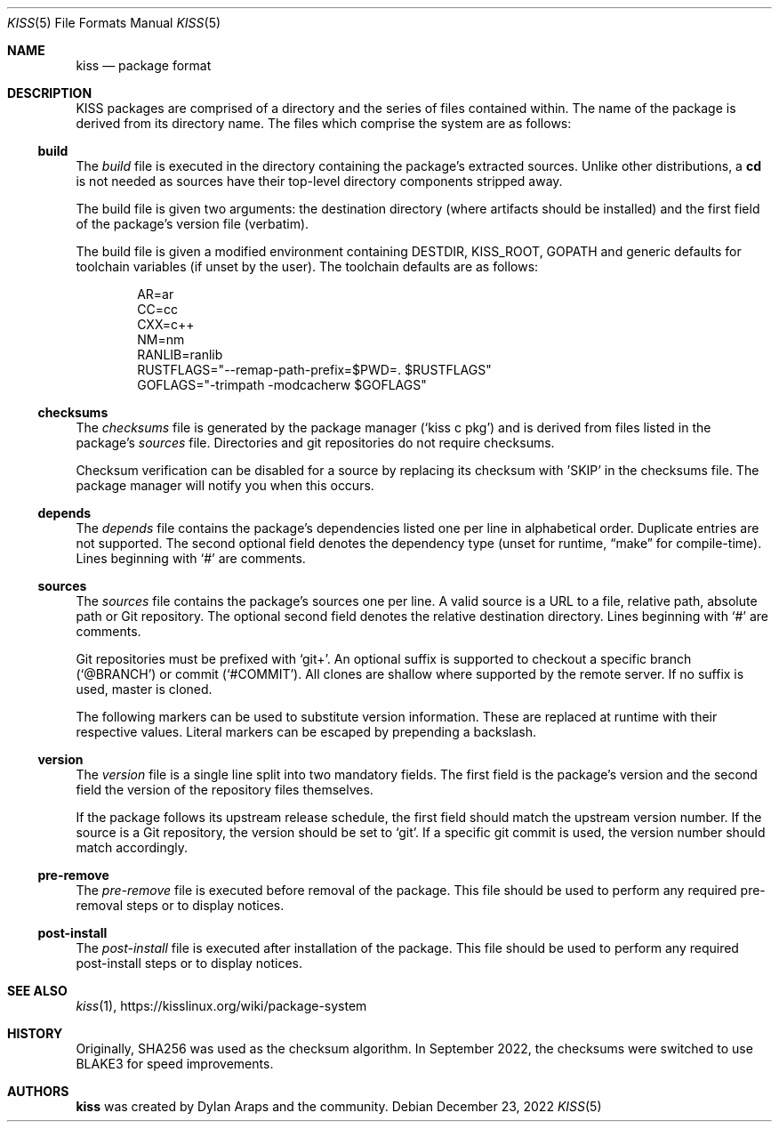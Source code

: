 .Dd December 23, 2022
.Dt KISS 5
.Os
.Sh NAME
.Nm kiss
.Nd package format
.Sh DESCRIPTION
KISS packages are comprised of a directory and the series of files contained
within.
The name of the package is derived from its directory name.
The files which comprise the system are as follows:
.TS
center box tab(|);
lb|lb
l|l.
File         | Required
_
build        | yes
checksums    | no
depends      | no
sources      | no
version      | yes

pre-remove   | no
post-install | no
.TE
.Ss build
The
.Pa build
file is executed in the directory containing the package's extracted
sources.
Unlike other distributions, a
.Ic cd
is not needed as sources have their top-level directory components stripped
away.
.Pp
The build file is given two arguments: the destination directory (where
artifacts should be installed) and the first field of the package's version file
(verbatim).
.Pp
The build file is given a modified environment containing DESTDIR, KISS_ROOT,
GOPATH and generic defaults for toolchain variables (if unset by the user).
The toolchain defaults are as follows:
.Bd -literal -offset indent
AR=ar
CC=cc
CXX=c++
NM=nm
RANLIB=ranlib
RUSTFLAGS="--remap-path-prefix=$PWD=. $RUSTFLAGS"
GOFLAGS="-trimpath -modcacherw $GOFLAGS"
.Ed
.Ss checksums
The
.Pa checksums
file is generated by the package manager
.Ql ( kiss c pkg )
and is derived from files listed in the package's
.Pa sources
file.
Directories and git repositories do not require checksums.
.Pp
Checksum verification can be disabled for a source by replacing its checksum
with 'SKIP' in the checksums file.
The package manager will notify you when this occurs.
.Ss depends
The
.Pa depends
file contains the package's dependencies listed one per line in alphabetical
order.
Duplicate entries are not supported.
The second optional field denotes the dependency type (unset for runtime,
.Dq make
for compile-time).
Lines beginning with
.Ql #
are comments.
.Ss sources
The
.Pa sources
file contains the package's sources one per line.
A valid source is a URL to a file, relative path, absolute path or Git
repository.
The optional second field denotes the relative destination directory.
Lines beginning with
.Ql #
are comments.
.Pp
Git repositories must be prefixed with
.Ql git+ .
An optional suffix is supported to checkout a specific branch
.Ql ( @BRANCH )
or commit
.Ql ( #COMMIT ) .
All clones are shallow where supported by the remote server.
If no suffix is used, master is cloned.
.Pp
The following markers can be used to substitute version information.
These are replaced at runtime with their respective values.
Literal markers can be escaped by prepending a backslash.
.TS
center box tab(|);
l|l.
VERSION | The first field of the version file verbatim.
RELEASE | The second field of the version file verbatim.
MAJOR   | The first component of VERSION split on .-_+
MINOR   | The second component of VERSION split on .-_+
PATCH   | The third component of VERSION split on .-_+
IDENT   | All other components.
PACKAGE | The name of the package.
.TE
.Ss version
The
.Pa version
file is a single line split into two mandatory fields.
The first field is the package's version and the second field the version of the
repository files themselves.
.Pp
If the package follows its upstream release schedule, the first field should
match the upstream version number.
If the source is a Git repository, the version should be set to
.Ql git .
If a specific git commit is used, the version number should match accordingly.
.Ss pre-remove
The
.Pa pre-remove
file is executed before removal of the package.
This file should be used to perform any required pre-removal steps or to display
notices.
.Ss post-install
The
.Pa post-install
file is executed after installation of the package.
This file
should be used to perform any required post-install steps or to display notices.
.Sh SEE ALSO
.Xr kiss 1 ,
.Lk https://kisslinux.org/wiki/package-system
.Sh HISTORY
Originally, SHA256 was used as the checksum algorithm.
In September 2022, the checksums were switched to use BLAKE3 for speed
improvements.
.Sh AUTHORS
.Nm
was created by
.An Dylan Araps
and the community.
